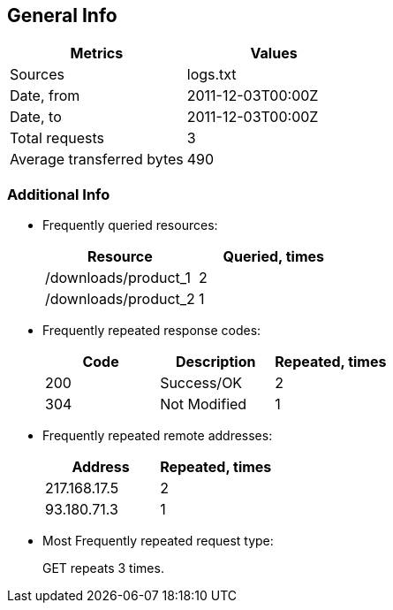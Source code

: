 == General Info

[%header,cols=2*]
|===
|Metrics
|Values

|Sources
|logs.txt +


|Date, from
|2011-12-03T00:00Z

|Date, to
|2011-12-03T00:00Z

|Total requests
|3

|Average transferred bytes
|490
|===

=== Additional Info

* Frequently queried resources: 
+
[%header,cols=2*]
|===
|Resource
|Queried, times

|/downloads/product_1
|2

|/downloads/product_2
|1
|===

* Frequently repeated response codes: 
+
[%header,cols=3*]
|===
|Code
|Description
|Repeated, times

|200
|Success/OK
|2

|304
|Not Modified
|1
|===

* Frequently repeated remote addresses: 
+
[%header,cols=2*]
|===
|Address
|Repeated, times

|217.168.17.5
|2

|93.180.71.3
|1
|===

* Most Frequently repeated request type: 
+
GET repeats 3 times.
